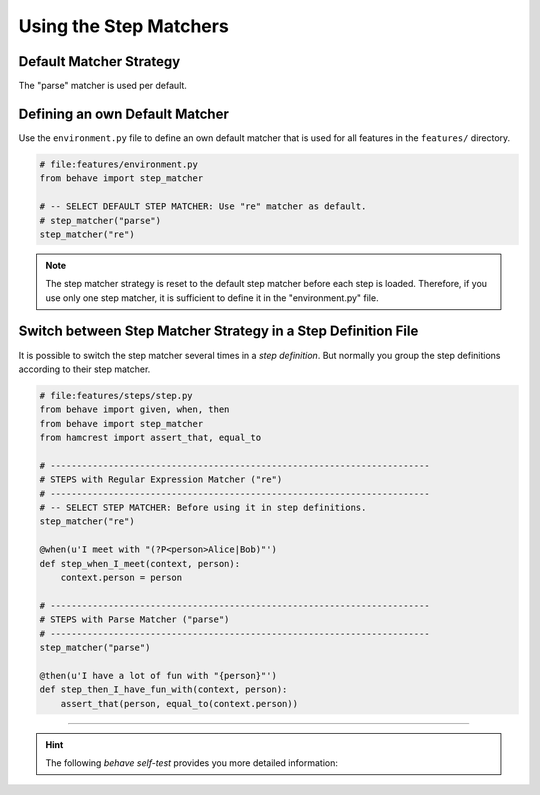 .. _id.step_matcher.using_matchers:

==============================================================================
Using the Step Matchers
==============================================================================

.. index:: step matcher, step_matcher()

Default Matcher Strategy
-------------------------

The "parse" matcher is used per default.


Defining an own Default Matcher
-----------------------------------

Use the ``environment.py`` file to define an own default matcher
that is used for all features in the ``features/`` directory.

.. code-block:: python

    # file:features/environment.py
    from behave import step_matcher

    # -- SELECT DEFAULT STEP MATCHER: Use "re" matcher as default.
    # step_matcher("parse")
    step_matcher("re")

.. note::

    The step matcher strategy is reset to the default step matcher
    before each step is loaded. Therefore, if you use only one step matcher,
    it is sufficient to define it in the "environment.py" file.


Switch between Step Matcher Strategy in a Step Definition File
----------------------------------------------------------------

It is possible to switch the step matcher several times in a *step definition*.
But normally you group the step definitions according to their step matcher.

.. code-block:: python

    # file:features/steps/step.py
    from behave import given, when, then
    from behave import step_matcher
    from hamcrest import assert_that, equal_to

    # ------------------------------------------------------------------------
    # STEPS with Regular Expression Matcher ("re")
    # ------------------------------------------------------------------------
    # -- SELECT STEP MATCHER: Before using it in step definitions.
    step_matcher("re")

    @when(u'I meet with "(?P<person>Alice|Bob)"')
    def step_when_I_meet(context, person):
        context.person = person

    # ------------------------------------------------------------------------
    # STEPS with Parse Matcher ("parse")
    # ------------------------------------------------------------------------
    step_matcher("parse")

    @then(u'I have a lot of fun with "{person}"')
    def step_then_I_have_fun_with(context, person):
        assert_that(person, equal_to(context.person))

----

.. hint::
    The following *behave self-test* provides you more detailed information:

    .. literalinclude:: ../issue.features/issue73.feature
        :prepend:   # file:issue.features/issue73.feature
        :language: gherkin

